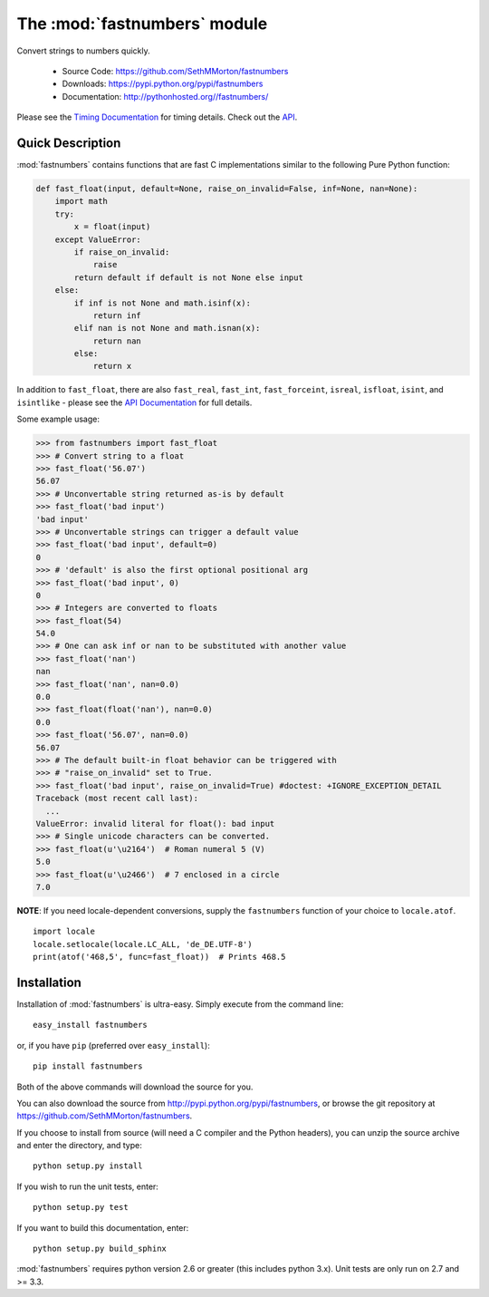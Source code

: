 .. default-domain:: py
.. module:: fastnumbers

The :mod:`fastnumbers` module
=============================

Convert strings to numbers quickly.

    - Source Code: https://github.com/SethMMorton/fastnumbers
    - Downloads: https://pypi.python.org/pypi/fastnumbers
    - Documentation: http://pythonhosted.org//fastnumbers/

Please see the
`Timing Documentation <http://pythonhosted.org//fastnumbers/timing.html>`_
for timing details.
Check out the `API <http://pythonhosted.org//fastnumbers/api.html>`_.

Quick Description
-----------------

:mod:`fastnumbers` contains functions that are fast C implementations similar
to the following Pure Python function:

.. code-block:: python

    def fast_float(input, default=None, raise_on_invalid=False, inf=None, nan=None):
        import math
        try:
            x = float(input)
        except ValueError:
            if raise_on_invalid:
                raise
            return default if default is not None else input
        else:
            if inf is not None and math.isinf(x):
                return inf
            elif nan is not None and math.isnan(x):
                return nan
            else:
                return x

In addition to ``fast_float``, there are also ``fast_real``,
``fast_int``, ``fast_forceint``, ``isreal``, ``isfloat``, ``isint``, 
and ``isintlike`` - please see the
`API Documentation <http://pythonhosted.org//fastnumbers/api.html>`_
for full details.

Some example usage:

.. code-block:: python

    >>> from fastnumbers import fast_float
    >>> # Convert string to a float
    >>> fast_float('56.07')
    56.07
    >>> # Unconvertable string returned as-is by default
    >>> fast_float('bad input')
    'bad input'
    >>> # Unconvertable strings can trigger a default value
    >>> fast_float('bad input', default=0)
    0
    >>> # 'default' is also the first optional positional arg
    >>> fast_float('bad input', 0)
    0
    >>> # Integers are converted to floats
    >>> fast_float(54)
    54.0
    >>> # One can ask inf or nan to be substituted with another value
    >>> fast_float('nan')
    nan
    >>> fast_float('nan', nan=0.0)
    0.0
    >>> fast_float(float('nan'), nan=0.0)
    0.0
    >>> fast_float('56.07', nan=0.0)
    56.07
    >>> # The default built-in float behavior can be triggered with
    >>> # "raise_on_invalid" set to True. 
    >>> fast_float('bad input', raise_on_invalid=True) #doctest: +IGNORE_EXCEPTION_DETAIL
    Traceback (most recent call last):
      ...
    ValueError: invalid literal for float(): bad input
    >>> # Single unicode characters can be converted.
    >>> fast_float(u'\u2164')  # Roman numeral 5 (V)
    5.0
    >>> fast_float(u'\u2466')  # 7 enclosed in a circle
    7.0

**NOTE**: If you need locale-dependent conversions, supply the ``fastnumbers``
function of your choice to ``locale.atof``.

::

    import locale
    locale.setlocale(locale.LC_ALL, 'de_DE.UTF-8')
    print(atof('468,5', func=fast_float))  # Prints 468.5

Installation
------------

Installation of :mod:`fastnumbers` is ultra-easy.  Simply execute from the
command line::

    easy_install fastnumbers

or, if you have ``pip`` (preferred over ``easy_install``)::

    pip install fastnumbers

Both of the above commands will download the source for you.

You can also download the source from http://pypi.python.org/pypi/fastnumbers,
or browse the git repository at https://github.com/SethMMorton/fastnumbers.

If you choose to install from source (will need a C compiler and the Python headers),
you can unzip the source archive and enter the directory, and type::

    python setup.py install

If you wish to run the unit tests, enter::

    python setup.py test

If you want to build this documentation, enter::

    python setup.py build_sphinx

:mod:`fastnumbers` requires python version 2.6 or greater
(this includes python 3.x). Unit tests are only run on 2.7 and >= 3.3.
